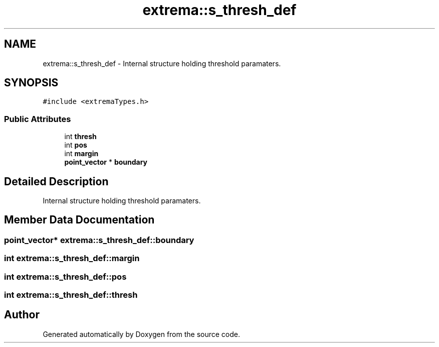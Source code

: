 .TH "extrema::s_thresh_def" 3 "22 Oct 2006" "Doxygen" \" -*- nroff -*-
.ad l
.nh
.SH NAME
extrema::s_thresh_def \- Internal structure holding threshold paramaters.  

.PP
.SH SYNOPSIS
.br
.PP
\fC#include <extremaTypes.h>\fP
.PP
.SS "Public Attributes"

.in +1c
.ti -1c
.RI "int \fBthresh\fP"
.br
.ti -1c
.RI "int \fBpos\fP"
.br
.ti -1c
.RI "int \fBmargin\fP"
.br
.ti -1c
.RI "\fBpoint_vector\fP * \fBboundary\fP"
.br
.in -1c
.SH "Detailed Description"
.PP 
Internal structure holding threshold paramaters. 
.PP
.SH "Member Data Documentation"
.PP 
.SS "\fBpoint_vector\fP* \fBextrema::s_thresh_def::boundary\fP"
.PP
.SS "int \fBextrema::s_thresh_def::margin\fP"
.PP
.SS "int \fBextrema::s_thresh_def::pos\fP"
.PP
.SS "int \fBextrema::s_thresh_def::thresh\fP"
.PP


.SH "Author"
.PP 
Generated automatically by Doxygen from the source code.

